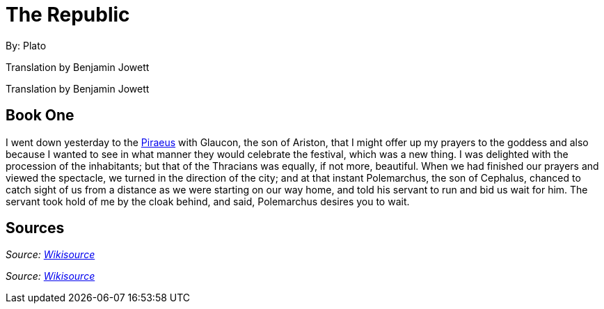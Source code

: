 //${template.comment}//

= The Republic
// ${work.title:D="# "}//

By:
Plato
//${work.author="Plato"}

Translation by
Benjamin
//${work.translator.firstname}
Jowett
//${work.translator.name}

// An alternative is: -->
Translation by
Benjamin Jowett
//${work.translator.firstname}${work.translator.name}

== Book One

I went down yesterday to the
https://en.wikipedia.org/wiki/Piraeus[Piraeus]
//${places[1].name}
 with Glaucon, the son of Ariston, that I might offer up my prayers to the goddess and also because I wanted to see in what manner they would celebrate the festival, which was a new thing. I was delighted with the procession of the inhabitants; but that of the Thracians was equally, if not more, beautiful. When we had finished our prayers and viewed the spectacle, we turned in the direction of the city; and at that instant Polemarchus, the son of Cephalus, chanced to catch sight of us from a distance as we were starting on our way home, and told his servant to run and bid us wait for him. The servant took hold of me by the cloak behind, and said, Polemarchus desires you to wait.

== Sources

_Source: https://en.wikisource.org/wiki/The_Republic[Wikisource]_
//${template.fixed}${work.sourceLink}${work.source}

// <!-- As the semantic info binds right to left, an alternative is:
_Source:
https://en.wikisource.org/wiki/The_Republic[Wikisource]_
//${work.source}${work.sourceLink}
